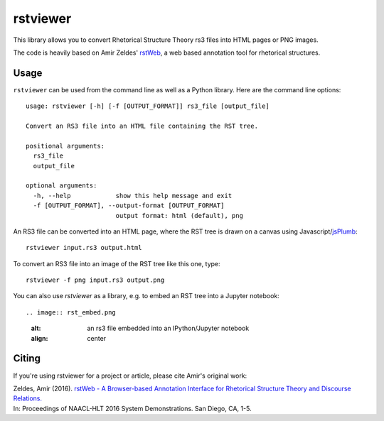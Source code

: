 rstviewer
=========

This library allows you to convert Rhetorical Structure Theory
rs3 files into HTML pages or PNG images.

The code is heavily based on Amir Zeldes' `rstWeb`_, a web based
annotation tool for rhetorical structures.

.. _`rstWeb`: https://github.com/amir-zeldes/rstWeb

Usage
-----

``rstviewer`` can be used from the command line as well as
a Python library. Here are the command line options::

    usage: rstviewer [-h] [-f [OUTPUT_FORMAT]] rs3_file [output_file]

    Convert an RS3 file into an HTML file containing the RST tree.

    positional arguments:
      rs3_file
      output_file

    optional arguments:
      -h, --help            show this help message and exit
      -f [OUTPUT_FORMAT], --output-format [OUTPUT_FORMAT]
                            output format: html (default), png

An RS3 file can be converted into an HTML page, where the RST tree
is drawn on a canvas using Javascript/`jsPlumb <https://jsplumbtoolkit.com>`_::

	rstviewer input.rs3 output.html

To convert an RS3 file into an image of the RST tree like this one,
type::

	rstviewer -f png input.rs3 output.png

.. image:: rst.png
   :alt: an rs3 file converted into a PNG image
   :align: center

You can also use `rstviewer` as a library, e.g. to embed an RST tree
into a Jupyter notebook::

.. image:: rst_embed.png
   :alt: an rs3 file embedded into an IPython/Jupyter notebook
   :align: center


Citing
------

If you're using rstviewer for a project or article, please cite Amir's original work:

| Zeldes, Amir (2016). `rstWeb - A Browser-based Annotation Interface for Rhetorical Structure Theory and Discourse Relations. <http://aclweb.org/anthology/N/N16/N16-3001.pdf>`_   
| In: Proceedings of NAACL-HLT 2016 System Demonstrations. San Diego, CA, 1-5.

